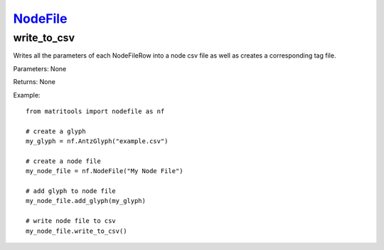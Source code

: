`NodeFile <nodefile.html>`_
===========================
write_to_csv
------------
Writes all the parameters of each NodeFileRow into a node csv file as well as creates a corresponding tag file.

Parameters: None

Returns: None

Example::

    from matritools import nodefile as nf

    # create a glyph
    my_glyph = nf.AntzGlyph("example.csv")

    # create a node file
    my_node_file = nf.NodeFile("My Node File")

    # add glyph to node file
    my_node_file.add_glyph(my_glyph)

    # write node file to csv
    my_node_file.write_to_csv()

